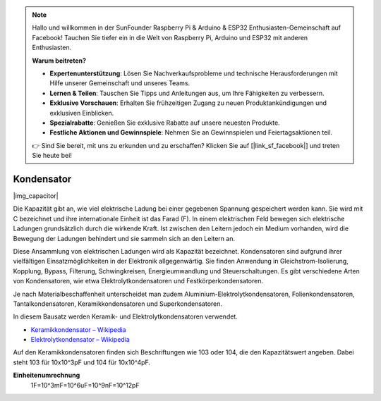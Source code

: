.. note::

    Hallo und willkommen in der SunFounder Raspberry Pi & Arduino & ESP32 Enthusiasten-Gemeinschaft auf Facebook! Tauchen Sie tiefer ein in die Welt von Raspberry Pi, Arduino und ESP32 mit anderen Enthusiasten.

    **Warum beitreten?**

    - **Expertenunterstützung**: Lösen Sie Nachverkaufsprobleme und technische Herausforderungen mit Hilfe unserer Gemeinschaft und unseres Teams.
    - **Lernen & Teilen**: Tauschen Sie Tipps und Anleitungen aus, um Ihre Fähigkeiten zu verbessern.
    - **Exklusive Vorschauen**: Erhalten Sie frühzeitigen Zugang zu neuen Produktankündigungen und exklusiven Einblicken.
    - **Spezialrabatte**: Genießen Sie exklusive Rabatte auf unsere neuesten Produkte.
    - **Festliche Aktionen und Gewinnspiele**: Nehmen Sie an Gewinnspielen und Feiertagsaktionen teil.

    👉 Sind Sie bereit, mit uns zu erkunden und zu erschaffen? Klicken Sie auf [|link_sf_facebook|] und treten Sie heute bei!

.. _cpn_capacitor:

Kondensator
=============

|img_capacitor|

Die Kapazität gibt an, wie viel elektrische Ladung bei einer gegebenen Spannung gespeichert werden kann. Sie wird mit C bezeichnet und ihre internationale Einheit ist das Farad (F). 
In einem elektrischen Feld bewegen sich elektrische Ladungen grundsätzlich durch die wirkende Kraft. Ist zwischen den Leitern jedoch ein Medium vorhanden, wird die Bewegung der Ladungen behindert und sie sammeln sich an den Leitern an. 

Diese Ansammlung von elektrischen Ladungen wird als Kapazität bezeichnet. Kondensatoren sind aufgrund ihrer vielfältigen Einsatzmöglichkeiten in der Elektronik allgegenwärtig. Sie finden Anwendung in Gleichstrom-Isolierung, Kopplung, Bypass, Filterung, Schwingkreisen, Energieumwandlung und Steuerschaltungen. Es gibt verschiedene Arten von Kondensatoren, wie etwa Elektrolytkondensatoren und Festkörperkondensatoren.

Je nach Materialbeschaffenheit unterscheidet man zudem Aluminium-Elektrolytkondensatoren, Folienkondensatoren, Tantalkondensatoren, Keramikkondensatoren und Superkondensatoren.

In diesem Bausatz werden Keramik- und Elektrolytkondensatoren verwendet.

* `Keramikkondensator – Wikipedia <https://de.wikipedia.org/wiki/Keramikkondensator>`_
* `Elektrolytkondensator – Wikipedia <https://de.wikipedia.org/wiki/Elektrolytkondensator>`_

Auf den Keramikkondensatoren finden sich Beschriftungen wie 103 oder 104, die den Kapazitätswert angeben. Dabei steht 103 für 10x10^3pF und 104 für 10x10^4pF.

**Einheitenumrechnung**
    1F=10^3mF=10^6uF=10^9nF=10^12pF
